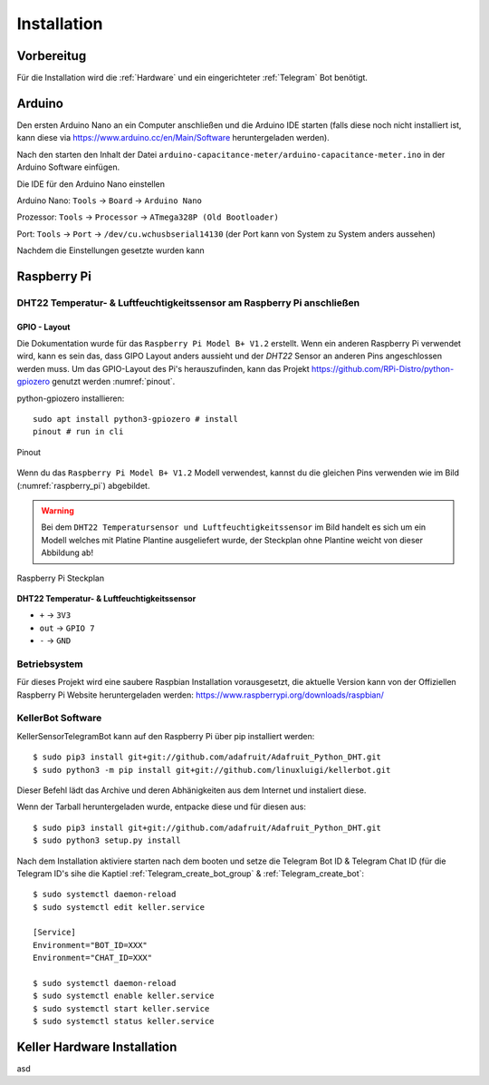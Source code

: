 Installation
============

Vorbereitug
-----------

Für die Installation wird die :ref:`Hardware` und ein eingerichteter :ref:`Telegram` Bot benötigt.

Arduino
-------

Den ersten Arduino Nano an ein Computer anschließen und die Arduino IDE starten (falls diese noch nicht installiert ist,
kann diese via https://www.arduino.cc/en/Main/Software heruntergeladen werden).

Nach den starten den Inhalt der Datei ``arduino-capacitance-meter/arduino-capacitance-meter.ino`` in der Arduino Software
einfügen.

Die IDE für den Arduino Nano einstellen

Arduino Nano: ``Tools`` -> ``Board`` -> ``Arduino Nano``

Prozessor: ``Tools`` -> ``Processor`` -> ``ATmega328P (Old Bootloader)``

Port: ``Tools`` -> ``Port`` -> ``/dev/cu.wchusbserial14130`` (der Port kann von System zu System anders aussehen)

Nachdem die Einstellungen gesetzte wurden kann

Raspberry Pi
------------

DHT22 Temperatur- & Luftfeuchtigkeitssensor am Raspberry Pi anschließen
^^^^^^^^^^^^^^^^^^^^^^^^^^^^^^^^^^^^^^^^^^^^^^^^^^^^^^^^^^^^^^^^^^^^^^^

GPIO - Layout
"""""""""""""

Die Dokumentation wurde für das ``Raspberry Pi Model B+ V1.2`` erstellt. Wenn ein anderen Raspberry Pi verwendet wird,
kann es sein das, dass GIPO Layout anders aussieht und der `DHT22` Sensor an anderen Pins angeschlossen werden muss.
Um das GPIO-Layout des Pi's herauszufinden, kann das Projekt https://github.com/RPi-Distro/python-gpiozero
genutzt werden :numref:`pinout`.

python-gpiozero installieren::

    sudo apt install python3-gpiozero # install
    pinout # run in cli

.. _pinout:
.. figure:: _static/pinout.png
    :align: center
    :scale: 35%
    :alt: pinout

    Pinout

Wenn du das ``Raspberry Pi Model B+ V1.2`` Modell verwendest, kannst du die gleichen Pins verwenden wie im Bild
(:numref:`raspberry_pi`) abgebildet.

.. warning::
    Bei dem ``DHT22 Temperatursensor und Luftfeuchtigkeitssensor`` im Bild handelt es sich um ein Modell welches
    mit Platine Plantine ausgeliefert wurde, der Steckplan ohne Plantine weicht von dieser Abbildung ab!

.. _raspberry_pi:
.. figure:: _static/TelegramBot_bb.png
    :align: center
    :scale: 45%
    :alt: Raspberry Pi

    Raspberry Pi Steckplan

**DHT22 Temperatur- & Luftfeuchtigkeitssensor**

* ``+`` -> ``3V3``
* ``out`` -> ``GPIO 7``
* ``-`` -> ``GND``

Betriebsystem
^^^^^^^^^^^^^

Für dieses Projekt wird eine saubere Raspbian Installation vorausgesetzt, die aktuelle Version kann von der Offiziellen
Raspberry Pi Website heruntergeladen werden: https://www.raspberrypi.org/downloads/raspbian/

KellerBot Software
^^^^^^^^^^^^^^^^^^

KellerSensorTelegramBot kann auf den Raspberry Pi über pip installiert werden::

    $ sudo pip3 install git+git://github.com/adafruit/Adafruit_Python_DHT.git
    $ sudo python3 -m pip install git+git://github.com/linuxluigi/kellerbot.git

Dieser Befehl lädt das Archive und deren Abhänigkeiten aus dem Internet und instaliert diese.

Wenn der Tarball heruntergeladen wurde, entpacke diese und für diesen aus::

    $ sudo pip3 install git+git://github.com/adafruit/Adafruit_Python_DHT.git
    $ sudo python3 setup.py install

Nach dem Installation aktiviere starten nach dem booten und setze die Telegram Bot ID & Telegram Chat ID
(für die Telegram ID's sihe die Kaptiel :ref:`Telegram_create_bot_group` & :ref:`Telegram_create_bot`::

    $ sudo systemctl daemon-reload
    $ sudo systemctl edit keller.service

    [Service]
    Environment="BOT_ID=XXX"
    Environment="CHAT_ID=XXX"

    $ sudo systemctl daemon-reload
    $ sudo systemctl enable keller.service
    $ sudo systemctl start keller.service
    $ sudo systemctl status keller.service

Keller Hardware Installation
----------------------------

asd